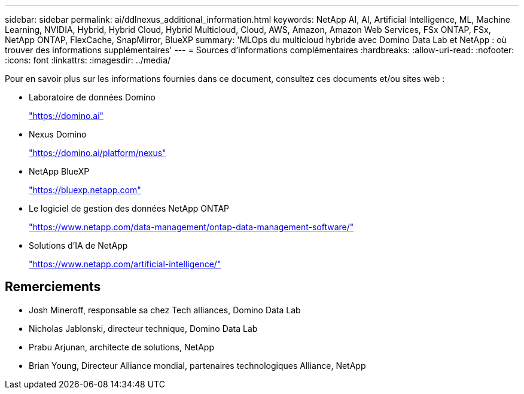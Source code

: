 ---
sidebar: sidebar 
permalink: ai/ddlnexus_additional_information.html 
keywords: NetApp AI, AI, Artificial Intelligence, ML, Machine Learning, NVIDIA, Hybrid, Hybrid Cloud, Hybrid Multicloud, Cloud, AWS, Amazon, Amazon Web Services, FSx ONTAP, FSx, NetApp ONTAP, FlexCache, SnapMirror, BlueXP 
summary: 'MLOps du multicloud hybride avec Domino Data Lab et NetApp : où trouver des informations supplémentaires' 
---
= Sources d'informations complémentaires
:hardbreaks:
:allow-uri-read: 
:nofooter: 
:icons: font
:linkattrs: 
:imagesdir: ../media/


[role="lead"]
Pour en savoir plus sur les informations fournies dans ce document, consultez ces documents et/ou sites web :

* Laboratoire de données Domino
+
link:https://domino.ai["https://domino.ai"]

* Nexus Domino
+
link:https://domino.ai/platform/nexus["https://domino.ai/platform/nexus"]

* NetApp BlueXP
+
link:https://bluexp.netapp.com["https://bluexp.netapp.com"]

* Le logiciel de gestion des données NetApp ONTAP
+
link:https://www.netapp.com/data-management/ontap-data-management-software/["https://www.netapp.com/data-management/ontap-data-management-software/"]

* Solutions d'IA de NetApp
+
link:https://www.netapp.com/artificial-intelligence/["https://www.netapp.com/artificial-intelligence/"]





== Remerciements

* Josh Mineroff, responsable sa chez Tech alliances, Domino Data Lab
* Nicholas Jablonski, directeur technique, Domino Data Lab
* Prabu Arjunan, architecte de solutions, NetApp
* Brian Young, Directeur Alliance mondial, partenaires technologiques Alliance, NetApp

